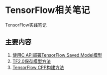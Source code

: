 * TensorFlow相关笔记
  TensorFlow实践笔记
  
** 主要内容
   1. [[./deploying_tensorflow2.1_as_C_api_executable_On_CPU.org][使用C API部署TensorFlow Saved Model模型]]
   2. [[./tf2-checkpoint.org][TF2.0保存模型方法]]
   3. [[./tf-cpp.org][TensorFlow CPP构建方法]]
